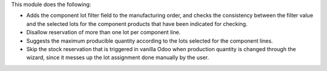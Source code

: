 This module does the following:

* Adds the component lot filter field to the manufacturing order, and checks
  the consistency between the filter value and the selected lots for the
  component products that have been indicated for checking.
* Disallow reservation of more than one lot per component line.
* Suggests the maximum producible quantity according to the lots selected for
  the component lines.
* Skip the stock reservation that is triggered in vanilla Odoo when production
  quantity is changed through the wizard, since it messes up the lot assignment
  done manually by the user.
